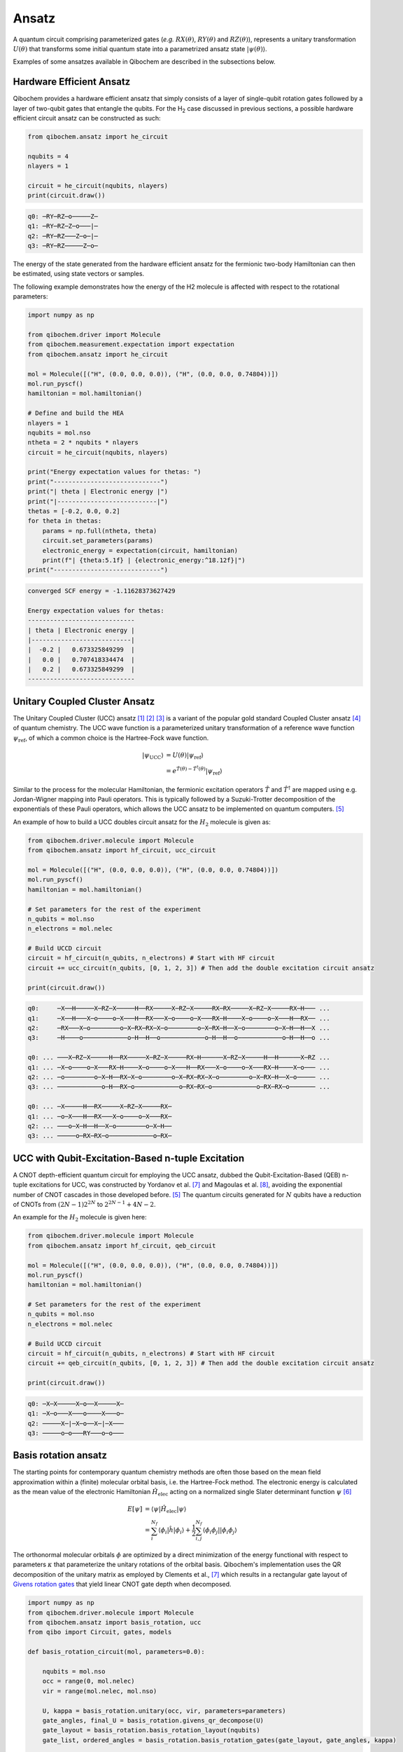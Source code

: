Ansatz
======

A quantum circuit comprising parameterized gates (`e.g.` :math:`RX(\theta)`, :math:`RY(\theta)` and :math:`RZ(\theta)`),
represents a unitary transformation :math:`U(\theta)` that transforms some initial quantum state into a parametrized ansatz state :math:`|\psi(\theta)\rangle`.

Examples of some ansatzes available in Qibochem are described in the subsections below.

Hardware Efficient Ansatz
-------------------------

Qibochem provides a hardware efficient ansatz that simply consists of a layer of single-qubit rotation gates followed by a layer of two-qubit gates that entangle the qubits.
For the H\ :sub:`2` case discussed in previous sections, a possible hardware efficient circuit ansatz can be constructed as such:

.. image:: qibochem_doc_ansatz_hardware-efficient.svg

.. code-block:: python

    from qibochem.ansatz import he_circuit

    nqubits = 4
    nlayers = 1

    circuit = he_circuit(nqubits, nlayers)
    print(circuit.draw())

.. code-block:: output

    q0: ─RY─RZ─o─────Z─
    q1: ─RY─RZ─Z─o───|─
    q2: ─RY─RZ───Z─o─|─
    q3: ─RY─RZ─────Z─o─

The energy of the state generated from the hardware efficient ansatz for the fermionic two-body Hamiltonian can then be estimated, using state vectors or samples.

The following example demonstrates how the energy of the H2 molecule is affected with respect to the rotational parameters:

.. code-block:: python

    import numpy as np

    from qibochem.driver import Molecule
    from qibochem.measurement.expectation import expectation
    from qibochem.ansatz import he_circuit

    mol = Molecule([("H", (0.0, 0.0, 0.0)), ("H", (0.0, 0.0, 0.74804))])
    mol.run_pyscf()
    hamiltonian = mol.hamiltonian()

    # Define and build the HEA
    nlayers = 1
    nqubits = mol.nso
    ntheta = 2 * nqubits * nlayers
    circuit = he_circuit(nqubits, nlayers)

    print("Energy expectation values for thetas: ")
    print("-----------------------------")
    print("| theta | Electronic energy |")
    print("|---------------------------|")
    thetas = [-0.2, 0.0, 0.2]
    for theta in thetas:
        params = np.full(ntheta, theta)
        circuit.set_parameters(params)
        electronic_energy = expectation(circuit, hamiltonian)
        print(f"| {theta:5.1f} | {electronic_energy:^18.12f}|")
    print("-----------------------------")


.. code-block:: output

    converged SCF energy = -1.11628373627429

    Energy expectation values for thetas:
    -----------------------------
    | theta | Electronic energy |
    |---------------------------|
    |  -0.2 |   0.673325849299  |
    |   0.0 |   0.707418334474  |
    |   0.2 |   0.673325849299  |
    -----------------------------


.. _UCC Ansatz:

Unitary Coupled Cluster Ansatz
------------------------------

The Unitary Coupled Cluster (UCC) ansatz [#f1]_ [#f2]_ [#f3]_ is a variant of the popular gold standard Coupled Cluster ansatz [#f4]_ of quantum chemistry.
The UCC wave function is a parameterized unitary transformation of a reference wave function :math:`\psi_{\mathrm{ref}}`, of which a common choice is the Hartree-Fock wave function.

.. math::

    \begin{align*}
    |\psi_{\mathrm{UCC}}\rangle &= U(\theta)|\psi_{\mathrm{ref}}\rangle \\
                                &= e^{\hat{T}(\theta) - \hat{T}^\dagger(\theta)}|\psi_{\mathrm{ref}}\rangle
    \end{align*}


Similar to the process for the molecular Hamiltonian, the fermionic excitation operators :math:`\hat{T}` and :math:`\hat{T}^\dagger` are mapped using e.g. Jordan-Wigner mapping into Pauli operators.
This is typically followed by a Suzuki-Trotter decomposition of the exponentials of these Pauli operators, which allows the UCC ansatz to be implemented on quantum computers. [#f5]_

An example of how to build a UCC doubles circuit ansatz for the :math:`H_2` molecule is given as:

.. code-block:: python

    from qibochem.driver.molecule import Molecule
    from qibochem.ansatz import hf_circuit, ucc_circuit

    mol = Molecule([("H", (0.0, 0.0, 0.0)), ("H", (0.0, 0.0, 0.74804))])
    mol.run_pyscf()
    hamiltonian = mol.hamiltonian()

    # Set parameters for the rest of the experiment
    n_qubits = mol.nso
    n_electrons = mol.nelec

    # Build UCCD circuit
    circuit = hf_circuit(n_qubits, n_electrons) # Start with HF circuit
    circuit += ucc_circuit(n_qubits, [0, 1, 2, 3]) # Then add the double excitation circuit ansatz

    print(circuit.draw())

.. code-block:: output

    q0:     ─X──H─────X─RZ─X─────H──RX─────X─RZ─X─────RX─RX─────X─RZ─X─────RX─H─── ...
    q1:     ─X──H───X─o────o─X───H──RX───X─o────o─X───RX─H────X─o────o─X───H──RX── ...
    q2:     ─RX───X─o────────o─X─RX─RX─X─o────────o─X─RX─H──X─o────────o─X─H──H──X ...
    q3:     ─H────o────────────o─H──H──o────────────o─H──H──o────────────o─H──H──o ...

    q0: ... ───X─RZ─X─────H──RX─────X─RZ─X─────RX─H──────X─RZ─X─────H──H──────X─RZ ...
    q1: ... ─X─o────o─X───RX─H────X─o────o─X───H──RX───X─o────o─X───RX─H────X─o─── ...
    q2: ... ─o────────o─X─H──RX─X─o────────o─X─RX─RX─X─o────────o─X─RX─H──X─o───── ...
    q3: ... ────────────o─H──RX─o────────────o─RX─RX─o────────────o─RX─RX─o─────── ...

    q0: ... ─X─────H──RX─────X─RZ─X─────RX─
    q1: ... ─o─X───H──RX───X─o────o─X───RX─
    q2: ... ───o─X─H──H──X─o────────o─X─H──
    q3: ... ─────o─RX─RX─o────────────o─RX─



UCC with Qubit-Excitation-Based n-tuple Excitation
--------------------------------------------------

A CNOT depth-efficient quantum circuit for employing the UCC ansatz, dubbed the Qubit-Excitation-Based (QEB) n-tuple excitations for UCC, was constructed by Yordanov et al. [#f7]_ and Magoulas et al. [#f8]_, avoiding the exponential number of CNOT cascades in those developed before. [#f5]_ The quantum circuits generated for :math:`N` qubits have a reduction of CNOTs from :math:`(2N-1)2^{2N}` to :math:`2^{2N-1}+4N-2`.

An example for the :math:`H_2` molecule is given here:


.. code-block:: python

    from qibochem.driver.molecule import Molecule
    from qibochem.ansatz import hf_circuit, qeb_circuit

    mol = Molecule([("H", (0.0, 0.0, 0.0)), ("H", (0.0, 0.0, 0.74804))])
    mol.run_pyscf()
    hamiltonian = mol.hamiltonian()

    # Set parameters for the rest of the experiment
    n_qubits = mol.nso
    n_electrons = mol.nelec

    # Build UCCD circuit
    circuit = hf_circuit(n_qubits, n_electrons) # Start with HF circuit
    circuit += qeb_circuit(n_qubits, [0, 1, 2, 3]) # Then add the double excitation circuit ansatz

    print(circuit.draw())

.. code-block:: output

    q0: ─X─X─────X─o──X─────X─
    q1: ─X─o───X───o────X───o─
    q2: ─────X─|─X─o──X─|─X───
    q3: ─────o─o───RY───o─o───

..
   _Basis rotation ansatz

Basis rotation ansatz
---------------------

The starting points for contemporary quantum chemistry methods are often those based on the mean field approximation within a (finite) molecular orbital basis, i.e. the Hartree-Fock method. The electronic energy is calculated as the mean value of the electronic Hamiltonian :math:`\hat{H}_{\mathrm{elec}}` acting on a normalized single Slater determinant function :math:`\psi` [#f6]_

.. math::

    \begin{align*}
    E[\psi] &= \langle \psi | \hat{H}_{\mathrm{elec}} |\psi \rangle \\
            &= \sum_i^{N_f} \langle \phi_i |\hat{h}|\phi_i \rangle + \frac{1}{2} \sum_{i,j}^{N_f}
            \langle \phi_i\phi_j||\phi_i\phi_j \rangle
    \end{align*}

The orthonormal molecular orbitals :math:`\phi` are optimized by a direct minimization of the energy functional with respect to parameters :math:`\kappa` that parameterize the unitary rotations of the orbital basis. Qibochem's implementation uses the QR decomposition of the unitary matrix as employed by Clements et al., [#f7]_ which results in a rectangular gate layout of `Givens rotation gates <https://qibo.science/qibo/stable/api-reference/qibo.html#givens-gate>`_ that yield linear CNOT gate depth when decomposed.


.. code-block:: python

    import numpy as np
    from qibochem.driver.molecule import Molecule
    from qibochem.ansatz import basis_rotation, ucc
    from qibo import Circuit, gates, models

    def basis_rotation_circuit(mol, parameters=0.0):

        nqubits = mol.nso
        occ = range(0, mol.nelec)
        vir = range(mol.nelec, mol.nso)

        U, kappa = basis_rotation.unitary(occ, vir, parameters=parameters)
        gate_angles, final_U = basis_rotation.givens_qr_decompose(U)
        gate_layout = basis_rotation.basis_rotation_layout(nqubits)
        gate_list, ordered_angles = basis_rotation.basis_rotation_gates(gate_layout, gate_angles, kappa)

        circuit = Circuit(nqubits)
        for _i in range(mol.nelec):
            circuit.add(gates.X(_i))
        circuit.add(gate_list)

        return circuit, gate_angles

    h3p = Molecule([('H', (0.0000,  0.0000, 0.0000)),
                    ('H', (0.0000,  0.0000, 0.8000)),
                    ('H', (0.0000,  0.0000, 1.6000))],
                    charge=1, multiplicity=1)
    h3p.run_pyscf(max_scf_cycles=1)

    e_init = h3p.e_hf
    h3p_sym_ham = h3p.hamiltonian("sym", h3p.oei, h3p.tei, 0.0, "jw")

    hf_circuit, qubit_parameters = basis_rotation_circuit(h3p, parameters=0.1)

    print(hf_circuit.draw())

    vqe = models.VQE(hf_circuit, h3p_sym_ham)
    res = vqe.minimize(qubit_parameters)

    print('energy of initial guess: ', e_init)
    print('energy after vqe       : ', res[0])

.. code-block:: output

    q0: ─X─G─────────G─────────G─────────
    q1: ─X─G─────G───G─────G───G─────G───
    q2: ─────G───G─────G───G─────G───G───
    q3: ─────G─────G───G─────G───G─────G─
    q4: ───────G───G─────G───G─────G───G─
    q5: ───────G─────────G─────────G─────
    basis rotation: using uniform value of 0.1 for each parameter value
    energy of initial guess:  -1.1977713400022736
    energy after vqe       :  -1.2024564133305427






.. rubric:: References

.. [#f1] Kutzelnigg, W. (1977). 'Pair Correlation Theories', in Schaefer, H.F. (eds) Methods of Electronic Structure Theory. Modern Theoretical Chemistry, vol 3. Springer, Boston, MA.

.. [#f2] Whitfield, J. D. et al., 'Simulation of Electronic Structure Hamiltonians using Quantum Computers', Mol. Phys. 109 (2011) 735.

.. [#f3] Anand. A. et al., 'A Quantum Computing view on Unitary Coupled Cluster Theory', Chem. Soc. Rev. 51 (2022) 1659.

.. [#f4] Crawford, T. D. et al., 'An Introduction to Coupled Cluster Theory for Computational Chemists', in Reviews in Computational Chemistry 14 (2007) 33.

.. [#f5] Barkoutsos, P. K. et al., 'Quantum algorithms for electronic structure calculations: Particle-hole Hamiltonian and optimized wave-function expansions', Phys. Rev. A 98 (2018) 022322.

.. [#f6] Piela, L. (2007). 'Ideas of Quantum Chemistry'. Elsevier B. V., the Netherlands.

.. [#f7] Clements, W. R. et al., 'Optimal Design for Universal Multiport Interferometers', Optica 3 (2016) 1460.

.. [#f8] Yordanov Y. S. et al., 'Efficient Quantum Circuits for Quantum Computational Chemistry', Phys Rev A 102 (2020) 062612.

.. [#f9] Magoulas, I. and Evangelista, F. A., 'CNOT-Efficient Circuits for Arbitrary Rank Many-Body Fermionic and Qubit Excitations', J. Chem. Theory Comput. 19 (2023) 822.
